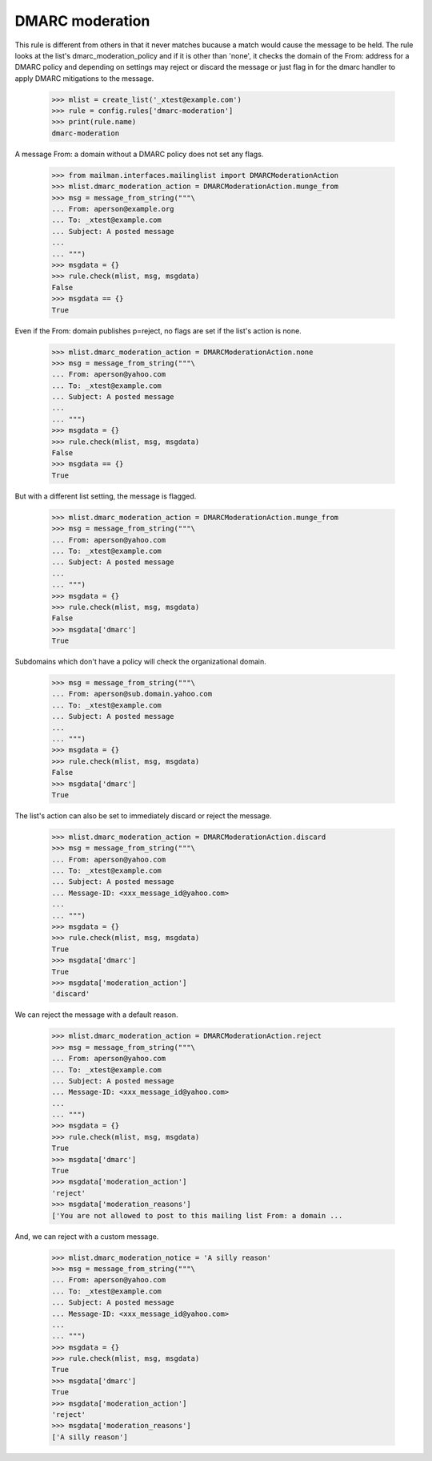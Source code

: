 ================
DMARC moderation
================

This rule is different from others in that it never matches bucause a match
would cause the message to be held.  The rule looks at the list's
dmarc_moderation_policy and if it is other than 'none', it checks the domain
of the From: address for a DMARC policy and depending on settings may reject
or discard the message or just flag in for the dmarc handler to apply DMARC
mitigations to the message.

    >>> mlist = create_list('_xtest@example.com')
    >>> rule = config.rules['dmarc-moderation']
    >>> print(rule.name)
    dmarc-moderation

A message From: a domain without a DMARC policy does not set any flags.

    >>> from mailman.interfaces.mailinglist import DMARCModerationAction
    >>> mlist.dmarc_moderation_action = DMARCModerationAction.munge_from
    >>> msg = message_from_string("""\
    ... From: aperson@example.org
    ... To: _xtest@example.com
    ... Subject: A posted message
    ...
    ... """)
    >>> msgdata = {}
    >>> rule.check(mlist, msg, msgdata)
    False
    >>> msgdata == {}
    True

Even if the From: domain publishes p=reject, no flags are set if the list's
action is none.

    >>> mlist.dmarc_moderation_action = DMARCModerationAction.none
    >>> msg = message_from_string("""\
    ... From: aperson@yahoo.com
    ... To: _xtest@example.com
    ... Subject: A posted message
    ...
    ... """)
    >>> msgdata = {}
    >>> rule.check(mlist, msg, msgdata)
    False
    >>> msgdata == {}
    True

But with a different list setting, the message is flagged.

    >>> mlist.dmarc_moderation_action = DMARCModerationAction.munge_from
    >>> msg = message_from_string("""\
    ... From: aperson@yahoo.com
    ... To: _xtest@example.com
    ... Subject: A posted message
    ...
    ... """)
    >>> msgdata = {}
    >>> rule.check(mlist, msg, msgdata)
    False
    >>> msgdata['dmarc']
    True

Subdomains which don't have a policy will check the organizational domain.

    >>> msg = message_from_string("""\
    ... From: aperson@sub.domain.yahoo.com
    ... To: _xtest@example.com
    ... Subject: A posted message
    ...
    ... """)
    >>> msgdata = {}
    >>> rule.check(mlist, msg, msgdata)
    False
    >>> msgdata['dmarc']
    True

The list's action can also be set to immediately discard or reject the
message.

    >>> mlist.dmarc_moderation_action = DMARCModerationAction.discard
    >>> msg = message_from_string("""\
    ... From: aperson@yahoo.com
    ... To: _xtest@example.com
    ... Subject: A posted message
    ... Message-ID: <xxx_message_id@yahoo.com>
    ...
    ... """)
    >>> msgdata = {}
    >>> rule.check(mlist, msg, msgdata)
    True
    >>> msgdata['dmarc']
    True
    >>> msgdata['moderation_action']
    'discard'

We can reject the message with a default reason.

    >>> mlist.dmarc_moderation_action = DMARCModerationAction.reject
    >>> msg = message_from_string("""\
    ... From: aperson@yahoo.com
    ... To: _xtest@example.com
    ... Subject: A posted message
    ... Message-ID: <xxx_message_id@yahoo.com>
    ...
    ... """)
    >>> msgdata = {}
    >>> rule.check(mlist, msg, msgdata)
    True
    >>> msgdata['dmarc']
    True
    >>> msgdata['moderation_action']
    'reject'
    >>> msgdata['moderation_reasons']
    ['You are not allowed to post to this mailing list From: a domain ...

And, we can reject with a custom message.

    >>> mlist.dmarc_moderation_notice = 'A silly reason'
    >>> msg = message_from_string("""\
    ... From: aperson@yahoo.com
    ... To: _xtest@example.com
    ... Subject: A posted message
    ... Message-ID: <xxx_message_id@yahoo.com>
    ...
    ... """)
    >>> msgdata = {}
    >>> rule.check(mlist, msg, msgdata)
    True
    >>> msgdata['dmarc']
    True
    >>> msgdata['moderation_action']
    'reject'
    >>> msgdata['moderation_reasons']
    ['A silly reason']
